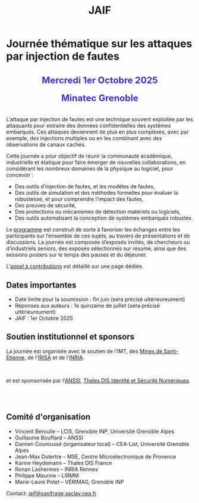 #+STARTUP: showall
#+OPTIONS: toc:nil
#+title: JAIF

* Journée thématique sur les attaques par injection de fautes

#+begin_export html
<p style="text-align:center; font-weight: bold;">
</p>
<p class="alert" style="text-align:center; color: #3B31D9; line-height: 2em; font-size: x-large; font-weight: bold;">
Mercredi 1er Octobre 2025
<br>
Minatec Grenoble
<br>
</p>
<center>
</center>
#+end_export

L’attaque par injection de fautes est une technique souvent exploitée par les attaquants pour extraire des données confidentielles des systèmes embarqués. Ces attaques deviennent de plus en plus complexes, avec par exemple, des injections multiples ou en les combinant avec des observations de canaux cachés.

Cette journée a pour objectif de réunir la communauté académique, industrielle et étatique pour faire émerger de nouvelles collaborations, en considérant les nombreux domaines de la physique au logiciel, pour concevoir :
- Des outils d’injection de fautes, et les modèles de fautes,
- Des outils de simulation et des méthodes formelles pour évaluer la robustesse, et pour comprendre l’impact des fautes,
- Des preuves de sécurité,
- Des protections ou mécanismes de détection matériels ou logiciels,
- Des outils automatisant la conception de systèmes embarqués robustes.

Le [[./programme.html][programme]] est construit de sorte à favoriser les échanges entre les participants sur l’ensemble de ces sujets, au travers de présentations et de discussions.
La journée est composée d’exposés invités, de chercheurs ou d’industriels seniors, des exposés sélectionnés sur résumé, ainsi que des sessions posters sur le temps des pauses et du déjeuner.

L'[[./cfp.html][appel à contributions]] est détaillé sur une page dédiée.

** Dates importantes
:PROPERTIES:
:CUSTOM_ID: dates
:END:


- Date limite pour la soumission : fin juin (sera précisé ultérieureument)
- Réponses aux auteurs : 1e quinzaine de juillet (sera précisé ultérieureument)
- JAIF : 1er Octobre 2025

** Soutien institutionnel et sponsors
:PROPERTIES:
:CUSTOM_ID: sponsors
:END:

La journée est organisée avec le soutien de l'IMT, des [[https://www.mines-stetienne.fr][Mines de Saint-Étienne]], de l'[[https://www.irisa.fr][IRISA]] et de l'[[https://www.inria.fr][INRIA]].

#+BEGIN_EXPORT html
<center>
<p>
<a href="https://www.mines-stetienne.fr">
<img src="./media/MSE_IMT.png" alt="Logo MSE IMT" title="École des Mines de Saint-Étienne / Institut Mines Télécom" data-align="center" height="100" /></a>

     
<a href="https://www.inria.fr">
<img src="./media/Inria.jpg"
alt="Logo INRIA"
title="INRIA"
data-align="center" height="100" /></a>

     
<a href="https://www.irisa.fr">
<img src="./media/IRISA.png"
alt="Logo IRISA"
title="IRISA"
data-align="center" height="100" /></a>
</p>
</center>
#+END_EXPORT

et est sponsorisée par
l'[[https://www.ssi.gouv.fr/][ANSSI]],
[[https://www.thalesgroup.com/fr/europe/france/dis][Thales DIS Identité et Sécurité Numériques]].
# # [[https://www.alphanov.com/produits-services/solutions-laser-test-de-circuits-integres][ALPhANOV]],
# # [[https://www.brightsight.com][Brightsight]],
# # [[https://www.idemia.com/business/idemia-secure-transactions][IDEMIA]],
# # [[https://www.ledger.com][Ledger]],
# # [[https://ptcc.fr][PTCC]],

# IMT,
# Brightsight,

#+BEGIN_EXPORT html
<br></br>
<center>

<!--
<a href="https://www.alphanov.com/produits-services/solutions-laser-test-de-circuits-integres">
<img src="./media/Alphanov.png" alt="Logo ALPhANOV" title="ALPhANOV" data-align="center" height="80" /></a>
-->

<a href="https://cyber.gouv.fr">
<img src="./media/ANSSI_Logo.svg" alt="Logo ANSSI" title="ANSSI" data-align="center" height="120" /></a>

<!--
<a href="https://www.idemia.com/business/idemia-secure-transactions">
<img src="./media/IDEMIA.png" alt="Logo IDEMIA" title="IDEMIA" data-align="center" height="100" /></a>
-->

<!--
<a href="https://www.ledger.com">
<img src="./media/ledger.png" alt="Logo Ledger" title="Ledger" data-align="center" height="80" /></a>
-->

<!--

     

<a href="https://ptcc.fr">
<img src="./media/PTCC_small.jpg" alt="Logo PTCC" title="PTCC" data-align="center" height="100" /></a>
-->

<!--


<a href="https://www.brightsight.com">
<img src="./media/SGS-Brightsight.png" alt="Logo SGS-Brightsignt" title="SGS-Brightsignt" data-align="center" height="80" /></a>
-->

<a href="https://www.thalesgroup.com/fr/europe/france/dis">
<img src="./media/Thales.png" alt="Logo Thales" title="Thales DIS" data-align="center" height="140" /></a>

</center>
#+END_EXPORT


# <p>
# <a href="https://www.alphanov.com">
# <img src="./media/logo-Alphanov.png" alt="Logo Alpanov" title="Alpanov" data-align="center" height="80" /></a>

#      
# <a href="https://www.secure-ic.fr">
# <img src="./media/logo-SecureIC.png" alt="Logo Secure-IC" title="Secure-IC" data-align="center" height="80" /></a>

#      
# <a href="https://www.brightsight.com">
# <img src="./media/logo-SGS-Brightsight.png" alt="Logo SGS-Brightsignt" title="SGS-Brightsignt" data-align="center" height="80" /></a>

#      
# <a href="https://www.st.com">
# <img src="./media/logo-ST.jpg" alt="Logo ST" title="ST" data-align="center" height="80" /></a>
# </p>

** Comité d'organisation
:PROPERTIES:
:CUSTOM_ID: comite
:END:

+ Vincent Beroulle  -- LCIS, Grenoble INP, Université Grenoble Alpes
+ Guillaume Bouffard --  ANSSI
+ Damien Couroussé (organisateur local) -- CEA-List, Université Grenoble Alpes
+ Jean-Max Dutertre  -- MSE, Centre Microélectronique de Provence
+ Karine Heydemann -- Thales DIS France
+ Ronan Lashermes -- INRIA Rennes
+ Philippe Maurine -- LIRMM
+ Marie-Laure Potet -- VÉRIMAG, Grenoble INP

Contact: [[mailto:jaif@saxifrage.saclay.cea.fr][jaif@saxifrage.saclay.cea.fr]]
